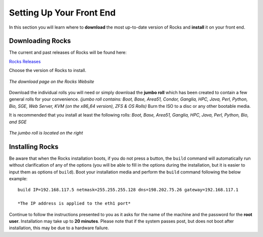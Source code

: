 Setting Up Your Front End
*************************
In this section you will learn where to **download** the most up-to-date version of Rocks and **install** it on your front end.

Downloading Rocks
=================
The current and past releases of Rocks will be found here:

`Rocks Releases <http://www.rocksclusters.org/wordpress/?page_id=80>`_

Choose the version of Rocks to install.

.. figure:: images/1Download_Rocks_Cropped.png
   :align:  center

   *The download page on the Rocks Website*

Download the individual rolls you will need or simply download the **jumbo roll** which has been created to contain a few general rolls for your convenience.  *(jumbo roll contains: Boot, Base, Area51, Condor, Ganglia, HPC, Java, Perl, Python, Bio, SGE, Web Server, KVM (on the x86_64 version), ZFS & OS Rolls)* Burn the ISO to a disc or any other bootable media.

It is recommended that you install at least the following rolls: *Boot, Base, Area51, Ganglia, HPC, Java, Perl, Python, Bio, and SGE*

.. figure:: images/2Roll_Selection_Cropped.png
   :align:  center

   *The jumbo roll is located on the right*

Installing Rocks
================
Be aware that when the Rocks installation boots, if you do not press a button, the ``build`` command will automatically run without clarification of any of the options (you will be able to fill in the options during the installation, but it is easier to input them as options of ``build``).  Boot your installation media and perform the ``build`` command following the below example::

   build IP=192.168.117.5 netmask=255.255.255.128 dns=198.202.75.26 gateway=192.168.117.1

   *The IP address is applied to the eth1 port*

Continue to follow the instructions presented to you as it asks for the name of the machine and the password for the **root user**.  Installation may take up to **20 minutes**.  Please note that if the system passes post, but does not boot after installation, this may be due to a hardware failure.
